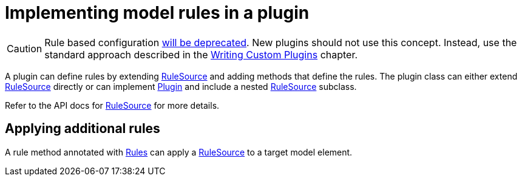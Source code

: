 // Copyright (C) 2023 Gradle, Inc.
//
// Licensed under the Creative Commons Attribution-Noncommercial-ShareAlike 4.0 International License.;
// you may not use this file except in compliance with the License.
// You may obtain a copy of the License at
//
//      https://creativecommons.org/licenses/by-nc-sa/4.0/
//
// Unless required by applicable law or agreed to in writing, software
// distributed under the License is distributed on an "AS IS" BASIS,
// WITHOUT WARRANTIES OR CONDITIONS OF ANY KIND, either express or implied.
// See the License for the specific language governing permissions and
// limitations under the License.

[[rule_source]]
= Implementing model rules in a plugin

[CAUTION]
====
Rule based configuration link:https://blog.gradle.org/state-and-future-of-the-gradle-software-model[will be deprecated].
New plugins should not use this concept.
Instead, use the standard approach described in the <<custom_plugins.adoc#custom_plugins, Writing Custom Plugins>> chapter.
====

A plugin can define rules by extending link:{javadocPath}/org/gradle/model/RuleSource.html[RuleSource] and adding methods that define the rules. The plugin class can either extend link:{javadocPath}/org/gradle/model/RuleSource.html[RuleSource] directly or can implement link:{javadocPath}/org/gradle/api/Plugin.html[Plugin] and include a nested link:{javadocPath}/org/gradle/model/RuleSource.html[RuleSource] subclass.

Refer to the API docs for link:{javadocPath}/org/gradle/model/RuleSource.html[RuleSource] for more details.


[[sec:applying_additional_rules]]
== Applying additional rules

A rule method annotated with link:{javadocPath}/org/gradle/model/Rules.html[Rules] can apply a link:{javadocPath}/org/gradle/model/RuleSource.html[RuleSource] to a target model element.
